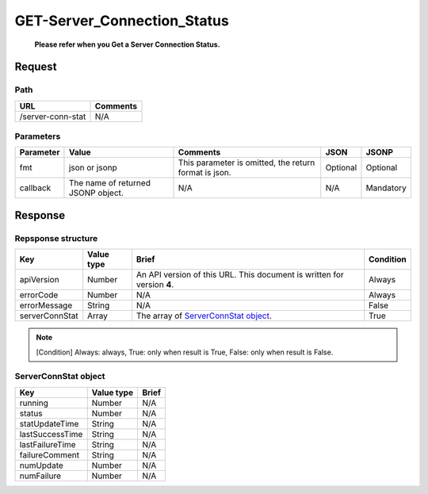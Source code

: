 =========================
GET-Server_Connection_Status
=========================

 **Please refer when you Get a Server Connection Status.**

Request
=======

Path
----
.. list-table::
   :header-rows: 1

   * - URL
     - Comments
   * - /server-conn-stat
     - N/A


Parameters
----------
.. list-table::
   :header-rows: 1

   * - Parameter
     - Value
     - Comments
     - JSON
     - JSONP
   * - fmt
     - json or jsonp
     - This parameter is omitted, the return format is json.
     - Optional 
     - Optional
   * - callback
     - The name of returned JSONP object.
     - N/A
     - N/A
     - Mandatory

Response
========

Repsponse structure
-------------------
.. list-table::
   :header-rows: 1

   * - Key
     - Value type
     - Brief
     - Condition
   * - apiVersion
     - Number
     - An API version of this URL.
       This document is written for version **4**.
     - Always
   * - errorCode
     - Number
     - N/A
     - Always
   * - errorMessage
     - String
     - N/A
     - False
   * - serverConnStat
     - Array
     - The array of `ServerConnStat object`_.
     - True

.. note:: [Condition] Always: always, True: only when result is True, False: only when result is False.

ServerConnStat object
-------------
.. list-table::
   :header-rows: 1

   * - Key
     - Value type
     - Brief
   * - running
     - Number
     - N/A
   * - status
     - Number
     - N/A
   * - statUpdateTime
     - String
     - N/A
   * - lastSuccessTime
     - String
     - N/A
   * - lastFailureTime
     - String
     - N/A
   * - failureComment
     - String
     - N/A
   * - numUpdate
     - Number
     - N/A
   * - numFailure
     - Number
     - N/A
